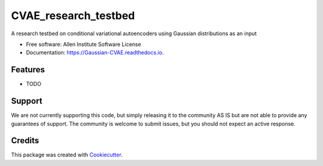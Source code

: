 =====================
CVAE_research_testbed
=====================


.. image:: https://img.shields.io/pypi/v/Gaussian_CVAE.svg
        :target: https://pypi.python.org/pypi/Gaussian_CVAE
        :alt: Release Status

.. image:: https://travis-ci.com/ritvikvasan/Gaussian_CVAE.svg?branch=master
        :target: https://travis-ci.com/ritvikvasan/Gaussian_CVAE
        :alt: Build Status

.. image:: https://readthedocs.org/projects/Gaussian-CVAE/badge/?version=latest
        :target: https://Gaussian-CVAE.readthedocs.io/en/latest
        :alt: Documentation Status

.. image:: https://codecov.io/gh/ritvikvasan/Gaussian_CVAE/branch/master/graph/badge.svg
        :target: https://codecov.io/gh/ritvikvasan/Gaussian_CVAE
        :alt: Codecov Status


A research testbed on conditional variational autoencoders using Gaussian distributions as an input


* Free software: Allen Institute Software License

* Documentation: https://Gaussian-CVAE.readthedocs.io.


Features
--------

* TODO

Support
-------
We are not currently supporting this code, but simply releasing it to the community AS IS but are not able to provide any guarantees of support. The community is welcome to submit issues, but you should not expect an active response.

Credits
-------

This package was created with Cookiecutter_.

.. _Cookiecutter: https://github.com/audreyr/cookiecutter
